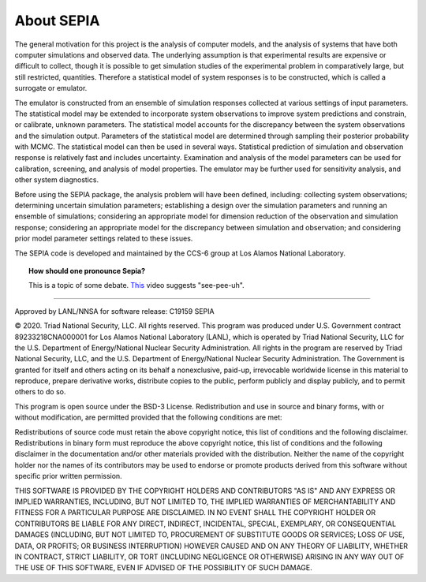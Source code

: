 .. _aboutsepia:

About SEPIA
===========

The general motivation for this project is the analysis of computer models, and the analysis of systems that have both
computer simulations and observed data. The underlying assumption is that experimental results are expensive or difficult
to collect, though it is possible to get simulation studies of the experimental problem in comparatively large, but still
restricted, quantities. Therefore a statistical model of system responses is to be constructed, which is called a surrogate
or emulator.

The emulator is constructed from an ensemble of simulation responses collected at various settings of input parameters.
The statistical model may be extended to incorporate system observations to improve system predictions and constrain,
or calibrate, unknown parameters. The statistical model accounts for the discrepancy between the system observations
and the simulation output. Parameters of the statistical model are determined through sampling their posterior
probability with MCMC. The statistical model can then be used in several ways. Statistical prediction of simulation and
observation response is relatively fast and includes uncertainty. Examination and analysis of the model parameters
can be used for calibration, screening, and analysis of model properties. The emulator may be further used for
sensitivity analysis, and other system diagnostics.

Before using the SEPIA package, the analysis problem will have been defined, including: collecting system observations;
determining uncertain simulation parameters; establishing a design over the simulation parameters and running an
ensemble of simulations; considering an appropriate model for dimension reduction of the observation and simulation
response; considering an appropriate model for the discrepancy between simulation and observation; and considering
prior model parameter settings related to these issues.

The SEPIA code is developed and maintained by the CCS-6 group at Los Alamos National Laboratory.

.. topic:: How should one pronounce Sepia?

    This is a topic of some debate. `This`_ video suggests "see-pee-uh".

.. _This: https://www.youtube.com/watch?v=qUi1F254t6M

-----------

Approved by LANL/NNSA for software release: C19159 SEPIA

© 2020. Triad National Security, LLC. All rights reserved. This program was produced under U.S. Government contract
89233218CNA000001 for Los Alamos National Laboratory (LANL), which is operated by Triad National Security, LLC for the
U.S. Department of Energy/National Nuclear Security Administration. All rights in the program are reserved by Triad
National Security, LLC, and the U.S. Department of Energy/National Nuclear Security Administration. The Government is
granted for itself and others acting on its behalf a nonexclusive, paid-up, irrevocable worldwide license in this
material to reproduce, prepare derivative works, distribute copies to the public, perform publicly and display publicly,
and to permit others to do so.

This program is open source under the BSD-3 License. Redistribution and use in source and binary forms, with or without
modification, are permitted provided that the following conditions are met:

Redistributions of source code must retain the above copyright notice, this list of conditions and the following disclaimer.
Redistributions in binary form must reproduce the above copyright notice, this list of conditions and the following
disclaimer in the documentation and/or other materials provided with the distribution.
Neither the name of the copyright holder nor the names of its contributors may be used to endorse or promote
products derived from this software without specific prior written permission.

THIS SOFTWARE IS PROVIDED BY THE COPYRIGHT HOLDERS AND CONTRIBUTORS "AS IS" AND ANY EXPRESS OR IMPLIED WARRANTIES,
INCLUDING, BUT NOT LIMITED TO, THE IMPLIED WARRANTIES OF MERCHANTABILITY AND FITNESS FOR A PARTICULAR PURPOSE ARE
DISCLAIMED. IN NO EVENT SHALL THE COPYRIGHT HOLDER OR CONTRIBUTORS BE LIABLE FOR ANY DIRECT, INDIRECT, INCIDENTAL,
SPECIAL, EXEMPLARY, OR CONSEQUENTIAL DAMAGES (INCLUDING, BUT NOT LIMITED TO, PROCUREMENT OF SUBSTITUTE GOODS OR SERVICES;
LOSS OF USE, DATA, OR PROFITS; OR BUSINESS INTERRUPTION) HOWEVER CAUSED AND ON ANY THEORY OF LIABILITY, WHETHER IN CONTRACT,
STRICT LIABILITY, OR TORT (INCLUDING NEGLIGENCE OR OTHERWISE) ARISING IN ANY WAY OUT OF THE USE OF THIS SOFTWARE, EVEN IF
ADVISED OF THE POSSIBILITY OF SUCH DAMAGE.